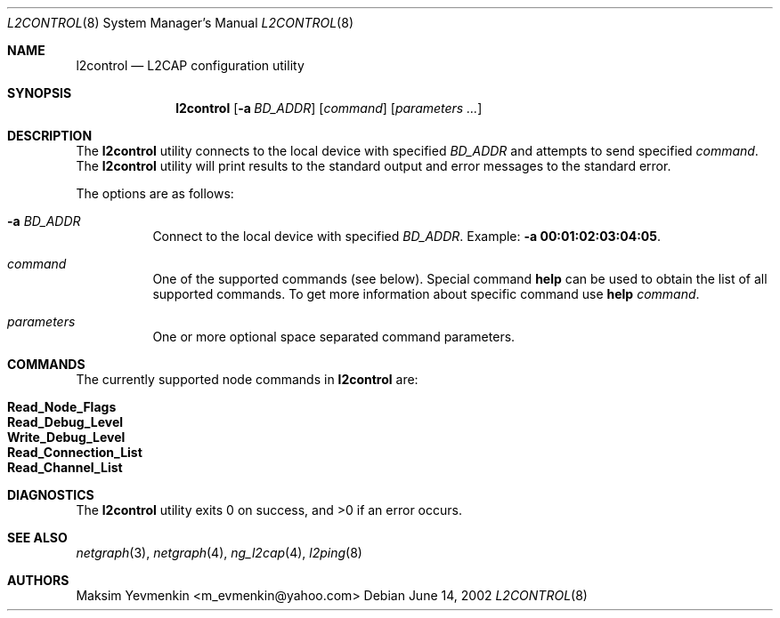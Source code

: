 .\" Copyright (c) 2001-2002 Maksim Yevmenkin <m_evmenkin@yahoo.com>
.\" All rights reserved.
.\"
.\" Redistribution and use in source and binary forms, with or without
.\" modification, are permitted provided that the following conditions
.\" are met:
.\" 1. Redistributions of source code must retain the above copyright
.\"    notice, this list of conditions and the following disclaimer.
.\" 2. Redistributions in binary form must reproduce the above copyright
.\"    notice, this list of conditions and the following disclaimer in the
.\"    documentation and/or other materials provided with the distribution.
.\"
.\" THIS SOFTWARE IS PROVIDED BY THE AUTHOR AND CONTRIBUTORS ``AS IS'' AND
.\" ANY EXPRESS OR IMPLIED WARRANTIES, INCLUDING, BUT NOT LIMITED TO, THE
.\" IMPLIED WARRANTIES OF MERCHANTABILITY AND FITNESS FOR A PARTICULAR PURPOSE
.\" ARE DISCLAIMED. IN NO EVENT SHALL THE AUTHOR OR CONTRIBUTORS BE LIABLE
.\" FOR ANY DIRECT, INDIRECT, INCIDENTAL, SPECIAL, EXEMPLARY, OR CONSEQUENTIAL
.\" DAMAGES (INCLUDING, BUT NOT LIMITED TO, PROCUREMENT OF SUBSTITUTE GOODS
.\" OR SERVICES; LOSS OF USE, DATA, OR PROFITS; OR BUSINESS INTERRUPTION)
.\" HOWEVER CAUSED AND ON ANY THEORY OF LIABILITY, WHETHER IN CONTRACT, STRICT
.\" LIABILITY, OR TORT (INCLUDING NEGLIGENCE OR OTHERWISE) ARISING IN ANY WAY
.\" OUT OF THE USE OF THIS SOFTWARE, EVEN IF ADVISED OF THE POSSIBILITY OF
.\" SUCH DAMAGE.
.\"
.\" $FreeBSD: src/usr.sbin/bluetooth/l2control/l2control.8,v 1.2 2002/12/12 13:26:32 ru Exp $
.\"
.Dd June 14, 2002
.Dt L2CONTROL 8
.Os
.Sh NAME
.Nm l2control
.Nd L2CAP configuration utility
.Sh SYNOPSIS
.Nm
.Op Fl a Ar BD_ADDR
.Op Ar command
.Op Ar parameters ...
.Sh DESCRIPTION
The
.Nm
utility connects to the local device with specified
.Ar BD_ADDR
and attempts to send specified
.Ar command .
The
.Nm
utility
will print results to the standard output and error messages to
the standard error.
.Pp
The options are as follows:
.Bl -tag -width indent
.It Fl a Ar BD_ADDR
Connect to the local device with specified
.Ar BD_ADDR .
Example:
.Fl a Li 00:01:02:03:04:05 .
.It Ar command
One of the supported commands (see below).
Special command
.Cm help
can be used to obtain the list of all supported commands.
To get more
information about specific command use
.Cm help Ar command .
.It Ar parameters
One or more optional space separated command parameters.
.El
.Sh COMMANDS
The currently supported node commands in
.Nm
are:
.Pp
.Bl -tag -offset indent -compact
.It Cm Read_Node_Flags
.It Cm Read_Debug_Level
.It Cm Write_Debug_Level
.It Cm Read_Connection_List
.It Cm Read_Channel_List
.El
.Sh DIAGNOSTICS
.Ex -std
.Sh SEE ALSO
.Xr netgraph 3 ,
.Xr netgraph 4 ,
.Xr ng_l2cap 4 ,
.Xr l2ping 8
.Sh AUTHORS
.An Maksim Yevmenkin Aq m_evmenkin@yahoo.com
